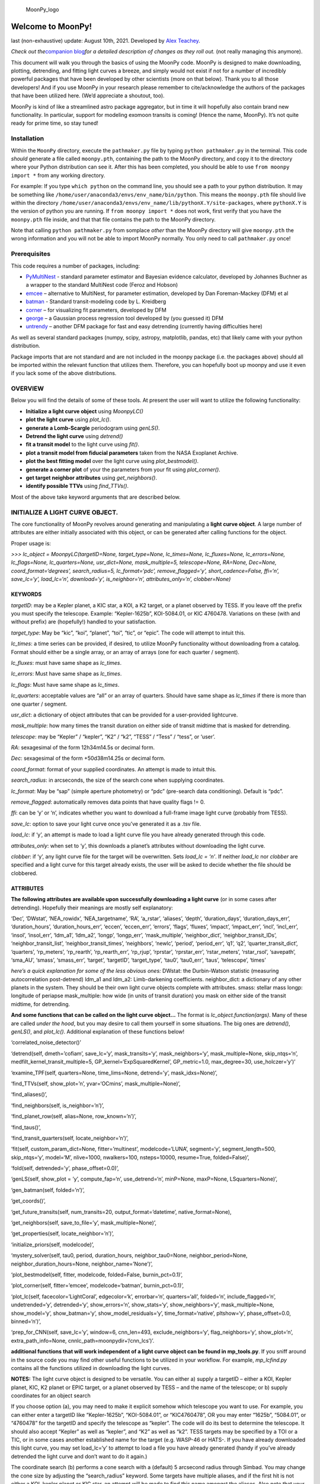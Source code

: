 .. figure:: https://github.com/alexteachey/MoonPy/blob/master/moonpy_logo_fixed.png
   :alt: MoonPy_logo

   MoonPy_logo

Welcome to MoonPy!
==================

last (non-exhaustive) update: August 10th, 2021. Developed by `Alex
Teachey <http://www.alexteachey.com>`__.

*Check out the*\ `companion blog <https://moonpy.home.blog/>`__\ *for a
detailed description of changes as they roll out.* (not really managing
this anymore).

This document will walk you through the basics of using the MoonPy code.
MoonPy is designed to make downloading, plotting, detrending, and
fitting light curves a breeze, and simply would not exist if not for a
number of incredibly powerful packages that have been developed by other
scientists (more on that below). Thank you to all those developers! And
if you use MoonPy in your research please remember to cite/acknowledge
the authors of the packages that have been utilized here. (We’d
appreciate a shoutout, too).

MoonPy is kind of like a streamlined astro package aggregator, but in
time it will hopefully also contain brand new functionality. In
particular, support for modeling exomoon transits is coming! (Hence the
name, MoonPy). It’s not quite ready for prime time, so stay tuned!

Installation
------------

Within the ``MoonPy`` directory, execute the ``pathmaker.py`` file by
typing ``python pathmaker.py`` in the terminal. This code *should*
generate a file called ``moonpy.pth``, containing the path to the MoonPy
directory, and copy it to the directory where your Python distribution
can see it. After this has been completed, you should be able to use
``from moonpy import *`` from any working directory.

For example: If you type ``which python`` on the command line, you
should see a path to your python distribution. It may be something like
``/home/user/anaconda3/envs/env_name/bin/python``. This means the
``moonpy.pth`` file should live within the directory
``/home/user/anaconda3/envs/env_name/lib/pythonX.Y/site-packages``,
where ``pythonX.Y`` is the version of python you are running. If
``from moonpy import *`` does not work, first verify that you have the
``moonpy.pth`` file inside, and that that file contains the path to the
MoonPy directory.

Note that calling ``python pathmaker.py`` from somplace *other* than the
MoonPy directory will give ``moonpy.pth`` the wrong information and you
will not be able to import MoonPy normally. You only need to call
``pathmaker.py`` once!

Prerequisites
-------------

This code requires a number of packages, including:

-  `PyMultiNest <https://johannesbuchner.github.io/PyMultiNest/>`__ -
   standard parameter estimator and Bayesian evidence calculator,
   developed by Johannes Buchner as a wrapper to the standard MultiNest
   code (Feroz and Hobson)
-  `emcee <http://dfm.io/emcee/current/>`__ – alternative to MultiNest,
   for parameter estimation, developed by Dan Foreman-Mackey (DFM) et al
-  `batman <https://www.cfa.harvard.edu/~lkreidberg/batman/>`__ -
   Standard transit-modeling code by L. Kreidberg
-  `corner <https://github.com/dfm/corner.py>`__ – for visualizing fit
   parameters, developed by DFM
-  `george <https://george.readthedocs.io/en/latest/>`__ – a Gaussian
   process regression tool developed by (you guessed it) DFM
-  `untrendy <https://github.com/dfm/untrendy>`__ – another DFM package
   for fast and easy detrending (currently having difficulties here)

As well as several standard packages (numpy, scipy, astropy, matplotlib,
pandas, etc) that likely came with your python distribution.

Package imports that are not standard and are not included in the moonpy
package (i.e. the packages above) should all be imported within the
relevant function that utilizes them. Therefore, you can hopefully boot
up moonpy and use it even if you lack some of the above distributions.

OVERVIEW
--------

Below you will find the details of some of these tools. At present the
user will want to utilize the following functionality:

-  **Initialize a light curve object** using *MoonpyLC()*
-  **plot the light curve** using *plot_lc()*.
-  **generate a Lomb-Scargle** periodogram using *genLS()*.
-  **Detrend the light curve** using *detrend()*
-  **fit a transit model** to the light curve using *fit()*.
-  **plot a transit model from fiducial parameters** taken from the NASA
   Exoplanet Archive.
-  **plot the best fitting model** over the light curve using
   *plot_bestmodel()*.
-  **generate a corner plot** of your the parameters from your fit using
   *plot_corner()*.
-  **get target neighbor attributes** using *get_neighbors()*.
-  **identify possible TTVs** using *find_TTVs()*.

Most of the above take keyword arguments that are described below.

INITIALIZE A LIGHT CURVE OBJECT.
--------------------------------

The core functionality of MoonPy revolves around generating and
manipulating a **light curve object**. A large number of attributes are
either initially associated with this object, or can be generated after
calling functions for the object.

Proper usage is:

*>>> lc_object = MoonpyLC(targetID=None, target_type=None,
lc_times=None, lc_fluxes=None, lc_errors=None, lc_flags=None,
lc_quarters=None, usr_dict=None, mask_multiple=5, telescope=None,
RA=None, Dec=None, coord_format=‘degrees’, search_radius=5,
lc_format=‘pdc’, remove_flagged=‘y’, short_cadence=False, ffi=‘n’,
save_lc=‘y’, load_lc=‘n’, download=‘y’, is_neighbor=‘n’,
attributes_only=‘n’, clobber=None)*

KEYWORDS
~~~~~~~~

*targetID*: may be a Kepler planet, a KIC star, a KOI, a K2 target, or a
planet observed by TESS. If you leave off the prefix you must specify
the telescope. Example: “Kepler-1625b”, KOI-5084.01, or KIC 4760478.
Variations on these (with and without prefix) are (hopefully!) handled
to your satisfaction.

*target_type*: May be “kic”, “koi”, “planet”, “toi”, “tic”, or “epic”.
The code will attempt to intuit this.

*lc_times*: a time series can be provided, if desired, to utilize MoonPy
functionality without downloading from a catalog. Format should either
be a single array, or an array of arrays (one for each quarter /
segment).

*lc_fluxes*: must have same shape as *lc_times*.

*lc_errors*: Must have same shape as *lc_times*.

*lc_flags*: Must have same shape as *lc_times*.

*lc_quarters*: acceptable values are “all” or an array of quarters.
Should have same shape as *lc_times* if there is more than one quarter /
segment.

*usr_dict*: a dictionary of object attributes that can be provided for a
user-provided lightcurve.

*mask_multiple*: how many times the transit duration on either side of
transit midtime that is masked for detrending.

*telescope*: may be “Kepler” / “kepler”, “K2” / “k2”, “TESS” / “Tess” /
“tess”, or ‘user’.

*RA*: sexagesimal of the form 12h34m14.5s or decimal form.

*Dec*: sexagesimal of the form +50d38m14.25s or decimal form.

*coord_format*: format of your supplied coordinates. An attempt is made
to intuit this.

*search_radius*: in arcseconds, the size of the search cone when
supplying coordinates.

*lc_format*: May be “sap” (simple aperture photometry) or “pdc”
(pre-search data conditioning). Default is “pdc”.

*remove_flagged*: automatically removes data points that have quality
flags != 0.

*ffi*: can be ‘y’ or ‘n’, indicates whether you want to download a
full-frame image light curve (probably from TESS).

*save_lc*: option to save your light curve once you’ve generated it as a
.tsv file.

*load_lc*: if ‘y’, an attempt is made to load a light curve file you
have already generated through this code.

*attributes_only*: when set to ‘y’, this downloads a planet’s attributes
without downloading the light curve.

*clobber*: if ‘y’, any light curve file for the target will be
overwritten. Sets *load_lc = ‘n’*. If neither *load_lc* nor *clobber*
are specified and a light curve for this target already exists, the user
will be asked to decide whether the file should be clobbered.

ATTRIBUTES
~~~~~~~~~~

**The following attributes are available upon successfully downloading a
light curve** (or in some cases after detrending). Hopefully their
meanings are mostly self explanatory:

‘Dec’, ‘DWstat’, ‘NEA_rowidx’, ‘NEA_targetname’, ‘RA’, ‘a_rstar’,
‘aliases’, ‘depth’, ‘duration_days’, ‘duration_days_err’,
‘duration_hours’, ‘duration_hours_err’, ‘eccen’, ‘eccen_err’, ‘errors’,
‘flags’, ‘fluxes’, ‘impact’, ‘impact_err’, ‘incl’, ‘incl_err’, ‘insol’,
‘insol_err’, ‘ldm_a1’, ‘ldm_a2’, ‘longp’, ‘longp_err’, ‘mask_multiple’,
‘neighbor_dict’, ‘neighbor_transit_IDs’, ‘neighbor_transit_list’,
‘neighbor_transit_times’, ‘neighbors’, ‘newlc’, ‘period’, ‘period_err’,
‘q1’, ‘q2’, ‘quarter_transit_dict’, ‘quarters’, ‘rp_meters’,
‘rp_rearth’, ‘rp_rearth_err’, ‘rp_rjup’, ‘rprstar’, ‘rprstar_err’,
‘rstar_meters’, ‘rstar_rsol’, ‘savepath’, ‘sma_AU’, ‘smass’,
‘smass_err’, ‘target’, ‘targetID’, ‘target_type’, ‘tau0’, ‘tau0_err’,
‘taus’, ‘telescope’, ‘times’

*here’s a quick explanation for some of the less obvious ones:* DWstat:
the Durbin-Watson statistic (measuring autocorrelation post-detrend)
ldm_a1 and ldm_a2: Limb-darkening coefficients. neighbor_dict: a
dictionary of any other planets in the system. They should be their own
light curve objects complete with attributes. smass: stellar mass longp:
longitude of periapse mask_multiple: how wide (in units of transit
duration) you mask on either side of the transit midtime, for
detrending.

**And some functions that can be called on the light curve object…** The
format is *lc_object.function(args)*. Many of these are called *under
the hood*, but you may desire to call them yourself in some situations.
The big ones are *detrend()*, *genLS()*, and *plot_lc()*. Additional
explanation of these functions below!

‘correlated_noise_detector()’

‘detrend(self, dmeth=’cofiam’, save_lc=‘y’, mask_transits=‘y’,
mask_neighbors=‘y’, mask_multiple=None, skip_ntqs=‘n’,
medfilt_kernel_transit_multiple=5, GP_kernel=‘ExpSquaredKernel’,
GP_metric=1.0, max_degree=30, use_holczer=‘y’)’

‘examine_TPF(self, quarters=None, time_lims=None, detrend=’y’,
mask_idxs=None)’,

‘find_TTVs(self, show_plot=’n’, yvar=‘OCmins’, mask_multiple=None)’,

‘find_aliases()’,

‘find_neighbors(self, is_neighbor=’n’)’,

‘find_planet_row(self, alias=None, row_known=’n’)’,

‘find_taus()’,

‘find_transit_quarters(self, locate_neighbor=’n’)’,

‘fit(self, custom_param_dict=None, fitter=’multinest’, modelcode=‘LUNA’,
segment=‘y’, segment_length=500, skip_ntqs=‘y’, model=‘M’, nlive=1000,
nwalkers=100, nsteps=10000, resume=True, folded=False)’,

‘fold(self, detrended=’y’, phase_offset=0.0)’,

‘genLS(self, show_plot = ’y’, compute_fap=‘n’, use_detrend=‘n’,
minP=None, maxP=None, LSquarters=None)’,

‘gen_batman(self, folded=’n’)’,

‘get_coords()’,

‘get_future_transits(self, num_transits=20, output_format=’datetime’,
native_format=None),

‘get_neighbors(self, save_to_file=’y’, mask_multiple=None)’,

‘get_properties(self, locate_neighbor=’n’)’,

‘initialize_priors(self, modelcode)’,

‘mystery_solver(self, tau0, period, duration_hours, neighbor_tau0=None,
neighbor_period=None, neighbor_duration_hours=None,
neighbor_name=’None’)’,

‘plot_bestmodel(self, fitter, modelcode, folded=False, burnin_pct=0.1)’,

‘plot_corner(self, fitter=’emcee’, modelcode=‘batman’, burnin_pct=0.1)’,

‘plot_lc(self, facecolor=’LightCoral’, edgecolor=‘k’, errorbar=‘n’,
quarters=‘all’, folded=‘n’, include_flagged=‘n’, undetrended=‘y’,
detrended=‘y’, show_errors=‘n’, show_stats=‘y’, show_neighbors=‘y’,
mask_multiple=None, show_model=‘y’, show_batman=‘y’,
show_model_residuals=‘y’, time_format=‘native’, pltshow=‘y’,
phase_offset=0.0, binned=‘n’)’,

‘prep_for_CNN(self, save_lc=’y’, window=6, cnn_len=493,
exclude_neighbors=‘y’, flag_neighbors=‘y’, show_plot=‘n’,
extra_path_info=None, cnnlc_path=moonpydir+‘/cnn_lcs’)’.

**additional functions that will work independent of a light curve
object can be found in mp_tools.py**. If you sniff around in the source
code you may find other useful functions to be utilized in your
workflow. For example, *mp_lcfind.py* contains all the functions
utilized in downloading the light curves.

**NOTES:** The light curve object is designed to be versatile. You can
either a) supply a targetID – either a KOI, Kepler planet, KIC, K2
planet or EPIC target, or a planet observed by TESS – and the name of
the telescope; or b) supply coordinates for an object search

If you choose option (a), you may need to make it explicit somehow which
telescope you want to use. For example, you can either enter a targetID
like “Kepler-1625b”, “KOI-5084.01”, or “KIC4760478”, OR you may enter
“1625b”, “5084.01”, or “4760478” for the targetID and specify the
telescope as “kepler”. The code will do its best to determine the
telescope. It should also accept “Kepler” as well as “kepler”, and “K2”
as well as “k2”. TESS targets may be specified by a TOI or a TIC, or in
some cases another established name for the target (e.g. WASP-46 or
HATS-. If you have already downloaded this light curve, you may set
load_lc=‘y’ to attempt to load a file you have already generated (handy
if you’ve already detrended the light curve and don’t want to do it
again.)

The coordinate search (b) performs a cone search with a (default) 5
arcsecond radius through Simbad. You may change the cone size by
adjusting the “search_radius” keyword. Some targets have multiple
aliases, and if the first hit is not either a KOI, kepler planet or KIC
star, an attempt will be made to find this name amongst the aliases.
Also note that your options for coord_format are ‘degrees’ and
“sexagesimal”, but if you input sexagesimal without indicating it an
attempt is made to recognize this and change the coord_format on the
fly. Appropriate syntax for sexagesimal coordinates is ‘9h36m43.5s’ for
RA and ‘+39d42m46.83s’ for Dec. I think you can go arbitrarily precise
with the decimal places but I haven’t tested this extensively. Spaces
between hours/minutes/seconds and degrees/minutes/seconds should be OK.

You may also download only select quarters if you wish by supplying an
array of quarter numbers in the ‘quarters’ keyword. Currently supported
formats for the light curve download is “sap” and “pdc”. If you wish to
download both (possibly included in a future release) you should just
initialize two different light curve objects.

*New June 14 2019* – Support for downloading TESS light curves is here!
You can enter a TOI number, a TIC number, the standard name of a
confirmed planet if it was observed by TESS (for example, WASP-46,
HATS-3). An attempt is made to identify the candidate if you supply an
established alias of the target (for example, a 2MASS ID). There is also
a new method for your lc_object. *lc_object.aliases* will show you all
the target aliases listed in SIMBAD.

PLOT THE DATA.
--------------

Plotting the data is simple, and I expect the keywords are all
self-explanatory.

Once you have generated your light curve object (step 1 above), you can
plot the light curve simply by calling

*>>> lc_object.plot_lc(facecolor=‘LightCoral’, edgecolor=‘k’,
errorbar=‘n’, quarters=‘all’, folded=‘n’, include_flagged=‘n’,
detrended=‘y’, show_errors=‘n’, show_neighbors=‘n’)*

If the light curve has already been detrended, you will see the
detrended light curve. IF NOT, you will get a warning that the light
curve has not yet been detrended and you will see instead the raw light
curve.

*New June 3rd*: if *show_neighbors=‘y’*, additional transiting planets
in the system will be identified, each with their own color and marked
with an ‘x’.

GENERATE A LOMB-SCARGLE PERIODOGRAM.
------------------------------------

Using Astropy’s Lomb-Scargle function you can easily generate a
Lomb-Scargle periodogram for every quarter simply by calling

*>>>lc_object.genLS(show_plot=‘y’)*

This method will also generate three new attributes for lc_object:
LSperiods, LSpowers, and LSfaps.

DETREND THE DATA.
-----------------

The current *working* detrending options are CofiAM (Cosine Filtering
Autocorrelation Minimization), a median filter, PolyAM (Polynomial
autocorrelation minimization performed on the entire quarter), PolyLOC
(polynomial fitting that minimizes a BIC and uses on the times around
the transit event), and a simple median filter. Users may also opt for
Method Marginalization, which will attempt to use all of the above
detrending techniques and marginalize over their differences, producing
a light curve that (at least in theory) robust against peculiarities of
one detrending method.

The usage is simple:

*>>> lc_object.detrend(dmeth=‘cofiam’, save_lc=‘y’, mask_transits=‘y’,
mask_neighbors=‘y’, skip_ntqs=‘n’, kernel=None, max_degree=30)*

.. _keywords-1:

Keywords
~~~~~~~~

*dmeth*: currently supported are “cofiam”, “medfilt”, ‘polyAM’,
‘polyLOC’, ‘methmarg’, ‘george’, and ‘untrendy’ (though beware the last
two are not really working).

*save_lc*: default is on. Note that this will overwrite the light curve
file you’ve generated by default in initializing the object, so that now
there are five columns: times, fluxes, errors, and fluxes and errors
from the detrending.

*mask_transits*: by default, transits are masked by calculating the
transit times (assuming linear ephemeris), and one full transit duration
is masked on either side of the transit midtime. That is, the total mask
is twice the width of the transit.

*mask_neighbors*: by default, transits of other planets in the system
will also be masked for the detrending.

*skip_ntqs*: this option allows you to only detrend the quarters that
actually contain a transit of the planet you’re interested in. This can
be useful with cofiam, for example, since each quarter can take ~1
minute to detrend. Off by default.

*medfilt_kernel_transit_multiple* specifies the how many times the
transit duration you want to use as your median filter kernel (default:
5).

*GP_kernel* is the keyword used by the ``george`` package for specifying
the Gaussian Process kernel. Default is ExpSquaredKernel.

*GP_metric* is the metric keyword used in ``george`` for the GP kernel.
Default: 1.0

*kernel*: this allows you specify the size of the kernel for median
filtering.

*max_degree*: for cofiam, this is maximum order k you’ll allow cofiam to
explore. Practically speaking anything much above this because too
computationally expensive.

GET PROPERTIES.
---------------

This function queries the NASA Exoplanet Archive to retrieve your
target’s impact parameter, transit duration, orbital period, all transit
midtimes within the dataset baseline, the ratio of radii, and the
isolated radii for the planet and the star. Uncertainties for many of
these parameters are also available as a tuple, quoting lower and upper
sigmas.

Note that this function should be called automatically when you
initialize a light curve object (whether you’re downloading it fresh or
retrieving a light curve you already loaded and saved), so these
attributes ought to be available to you automatically without needing to
call the *get_properties()* function.

*New as of May 31st 2019* - *get_properties()* calls the
*find_neighbors()* function, which will tell you whether other
transiting planets are known in the system. This is useful if you want
to make sure that a potential moon signal isn’t simply another
transiting planet. For now you can call lc_object.neighbors to pull up a
list of other planets in the system. More functionality to come!

The following attributes are supported;

::

   lc_object.period # days
   lc_object.period_err # tuple
   lc_object.tau0 # BKJD
   lc_object.tau0_err # tuple
   lc_object.impact 
   lc_object.impact_err # tuple
   lc_object.duration_hours
   lc_object.duration_hours_err # tuple 
   lc_object.duration_days
   lc_object.duration_days_err # tuple
   lc_object.rprstar 
   lc_object.rprstar_err # tuple
   lc_object.rp_rearth # units of Earth radii (native unit on NASA Exoplanet Archive)
   lc_object.rp_rearth_err # tuple
   lc_object.rp_rjup # units of Jupiter radii (converted without uncertainties)
   lc_object.rstar_rsol # units of Solar radii (converted from Rp/Rstar, without propagating uncertainties)
   lc_object.depth 
   lc_object.taus # all BKJD transit midtimes in the baseline, assuming linear ephemeris
   lc_object.neighbors ### identifies other transiting planets in the system, if any. More functionality to come!

If an attribute doesn’t come with an uncertainty tuple, it’s probably
because this is a non-native value and I haven’t bothered to propagate
the uncertainties. Will try to implement this in the future.

More attributes may be added in the future. The first time you run this
function it will download an ascii table from NASA Exoplanet Archive,
but should not download the table again until 24 hours have elapsed.

FIT A TRANSIT MODEL TO THE LIGHT CURVE.
---------------------------------------

(NOTE: the LUNA code developed by D. Kipping is not currently available
on GitHub. The pyluna.py script is simply a wrapper for this code).

You may fit a LUNA or BATMAN model to your detrended data using the
following command:

*>>> lc_object.fit(custom_param_dict=None, fitter=‘multinest’,
modelcode=‘LUNA’, skip_ntqs=‘y’, model=‘M’, nlive=1000, nwalkers=100,
nsteps=10000, resume=True, folded=False)*

.. _keywords-2:

Keywords
~~~~~~~~

*custom_param_dict*: you may use this to modify the default parameter
dictionary. The form must be param_dict[‘parameter’] = [‘prior_type’,
(lower_bound, upper_bound)].

*fitter*: may be “multinest” or “emcee”.

*modelcode*: May be “LUNA” (internal use only right now) or “batman”.

*skip_ntqs*: If ‘y’, your fit will not utilize quarters for which the
planet does not transit.

*model*: May be “P”, “T”, “Z”, or “M”. Default is “M”. See notes below.

*nlive*: number of live points utilized by multinest.

*nwalkers*: Number of walkers utilized by emcee.

*nsteps*: maximum number of steps used in the emcee fit.

*resume*: If True, emcee will attempt to read in the last positions of
the walkers and continue from there. If False, *the old mcmc walker
record is clobbered!*

*folded*: allows you to fit to a phase-folded light curve. Generally not
a good idea as it assumes a period and tau0.

**Notes** As used in Teachey & Kipping (2018), the four models are as
follows: \* (P): a planet-only model that assumes strict linear
ephemeris; \* (T): a planet-only model that allows the transit times to
be fit individually (maximum 6 transits); \* (Z): a moon model that sets
the moon radius to zero (useful for testing the dynamical effects of the
moon); and \* (M): a fully physical moon model.

they keyword must be one of the keywords accepted by pyluna or batman:
[RpRstar, rhostar, bplan, Pplan, tau0, q1, q2, rhoplan, sat_sma,
sat_phase, sat_inc, sat_omega, MsatMp, RsatRp, Rstar, long_peri, ecc]

Additional taus (up to 6 total) can be used, but this is only meaningful
for fitting individual transit timings through the “T” model. These
parameter keys should be labeled ‘tau1’, ‘tau2’, ‘tau3’, etc.

the ‘prior_type’ may be ‘uniform’, ‘loguniform’, ‘normal’, ‘lognormal’,
‘beta’, or ‘fixed’. If ‘fixed’, you must supply a single number (not a
tuple) that will be the fixed value for this parameter in all of your
runs.

If you wish to keep the default parameters there is no need to supply
these.

PLOT YOUR BEST MODEL.
---------------------

Once you’ve run a model fit (either with PyMultiNest or emcee, and with
either LUNA or batman) you may wish to overplot your best fit onto the
data. This is still under development, but you can use

*lc_object.plot_bestmodel(fitter, modelcode, folded=False,
burnin_pct=0.1)*

to generate a plot of the resulting model. Note that the “best fit” for
each parameter is simply the median value from the chains. If you want
to do something more sophistcated you’ll probably want to go in and
manually alter the code.

As of May 29, 2019 this is only working for runs made with emcee.
Pymultinest support is coming soon.

MAKE A CORNER PLOT.
-------------------

You can also generate a corner plot based on your emcee chains
(multinest support coming soon.) Usage here is:

*lc_object.plot_corner(self, fitter=‘multinest’, modelcode=‘batman’,
burnin_pct=0.1)*

This will save a corner plot in the chains directory where your planet
chains were saved.

IDENTIFY TARGET NEIGHBORS
-------------------------

*New June 3, 2019*: Using the *get_neighbors(clobber_lc=‘y’,
save_to_file=‘y’)* method, you can automatically grab information
supplied by the *get_properties()* method about every other known
transiting planet in the target system. These will be contained within
the newly created *neighbor_dict* attribute. For example, Suppose we’re
interested in Kepler-90g. After initializing this object

*>>> k90g = MoonpyLC(targetID=‘Kepler-90g’)*

you may then call

*>>> k90g.get_neighbors()*

At which point you can see this planet has several neighbors:

*>>> k90g.neighbor_dict.keys()*

Which will return an array of keys: *dict_keys([‘k90f’, ‘k90b’, ‘k90d’,
‘k90c’, ‘k90e’])*.

Each of these keys will then access a separate light curve object stored
in the dictionary, which has the same attributes as suppled by
*get_properties()*. For example, if you wish to know all the transit
times of the neighbor Kepler-90c, you would call

*>>> k90g.neighbor_dict[‘k90c’].taus*

Two additional columns will be added to your target light curve file:
“in_transit” and “transiter”. “in_transit” will be either ‘y’ or ‘n’,
indicating whether any planet (the target OR a neighbor) is expected to
be transiting at this time step (based on linear ephemerides). the
‘transiter’ will be the name of the transiting planet. If there is more
than one planet transiting at a time, all planets in transit should be
indicated.

**Note:** As of June 3rd, *get_neighbors()* downloads the light curves
as it would for any other MoonpyLC object (though if it already exists
it will not redownload it). This will be fixed in time to speed up the
process. By default, these light curves will be clobbered upon
extraction of the relevant data (they are duplicates of your target
light curve, so in general the user will not want to keep these). All
that remains are the attributes, including the times, fluxes, and
errors.

Also note that *get_neighbors()* is automatically called by the
*detrend()* method, and by default the neighbor transits are masked
prior to detrending. You may turn this off, but if *mask_neighbors* is
on, *mask_transits* will also be set to on, overriding a command to turn
it off.

IDENTIFY TRANSIT TIMING VARIATIONS
----------------------------------

*New June 4, 2019*: The method *find_TTVs(show_plot=‘n’, yvar=‘OCmins’,
window=2)* may be called to identify **possible** Transit Timing
Variations (TTVs) in the system.

This is a very fast and dirty operation intended to alert the user to
the potential presence of TTVs. It works by calculating an approximate
transit midtime as a weighted average, using times a few transit
durations (defined by *window*) away from the midtime calculated from
linear ephemeris. If this is worrying you already, you should probably
do your own more rigorous TTV fitting! Or consult this work and
catalogue: https://arxiv.org/abs/1606.01744

This function will generate several new attributes: *lc_object.OCs_min,
lc_object.OCs_day, lc_object.OCs_over_dur, lc_object.OC_sig_min,
lc_object.OC_sig_day*, and *lc_object.OC_sig_over_dur.*

Perhaps the most useful metric is *OC_sig_over_dur*. This provides the
standard deviation of O-C values divided by the transit duration. If
this number is large, the transit timings are likely swinging with an
amplitude much larger than the duration of the transit itself, and
linear ephemeris is a poor approximation. It is up to the user to decide
whether these TTVs are ‘significant.’

If *show_plots* is set to ‘y’, a plot of O-C values will be generated vs
epoch number. Acceptable values for *yvar* are “OCmins”, “OCdays”, and
“OCdurs”.

Prepare CNN-ready files
-----------------------

*New June 5, 2019*: Teachey et al 2019b (in prep) is utilizing
Convolutional Neural Networks (CNNs) to identify potential moon transits
in the *Kepler* data. To that end, the new *prep_for_CNN(save_lc=‘y’,
window=6, cnn_len=493, exclude_neighbors=‘y’, flag_neighbors=‘y’,
show_plot=‘n’)* function prepares your light curves to be fed into a
CNN. The function also returns the filepath of the generated light curve
array.

.. _keywords-3:

Keywords
~~~~~~~~

-  *save_lc*: saves a light curve segment as a numpy array. The array
   will have either 5 or 6 rows. The first row is the times, second row
   is raw fluxes, third row is raw errors, fourth row is detrended
   fluxes, fifth row is detrend errors, and sixth row (if applicable) is
   an array of flags indicating whether another planet in the system is
   expected to be transiting at this time step (based on linear
   ephemeris). if zero, there is not an expected planet transit at this
   index, if 1, a neighbor transit is expected.

-  *window*: in days, the window of time on either side of the target
   transit midtime that you want to grab for this segment.

-  *cnn_len*: Typically CNN inputs must be of uniform size. Therefore,
   after selecting a window size you will need to further pare down your
   light curve to some standard length of data points, dictated by the
   *cnn_len* keyword.

-  *exclude_neighbors*: If a neighbor is detected in your time window,
   this light curve will not be generated and saved.

-  *flag_neighbors*: This keyword indicates whether you want the fourth
   row of neighbor transit flags on your light curve file. Note that
   *exclude_neighbors* takes priority here, so if you opt to exclude
   neighbors you will not generate a light curve segment file and
   therefore not have an array of flags. The user will likely want to
   set *exclude_neighbors* to ‘n’ if the presence of neighboring
   transiting planets is not a deal breaker.

-  *show_plot*: If activated, every viable transit segment will be
   plotted.
